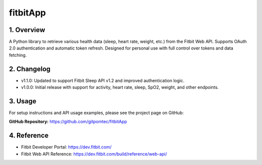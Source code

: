 fitbitApp
=========

1. Overview
-----------

A Python library to retrieve various health data (sleep, heart rate, weight, etc.) from the Fitbit Web API.  
Supports OAuth 2.0 authentication and automatic token refresh.  
Designed for personal use with full control over tokens and data fetching.

2. Changelog
------------

- v1.1.0: Updated to support Fitbit Sleep API v1.2 and improved authentication logic.
- v1.0.0: Initial release with support for activity, heart rate, sleep, SpO2, weight, and other endpoints.

3. Usage
--------

For setup instructions and API usage examples, please see the project page on GitHub:

**GitHub Repository:** https://github.com/gitpomtec/fitbitApp

4. Reference
------------

- Fitbit Developer Portal: https://dev.fitbit.com/
- Fitbit Web API Reference: https://dev.fitbit.com/build/reference/web-api/
